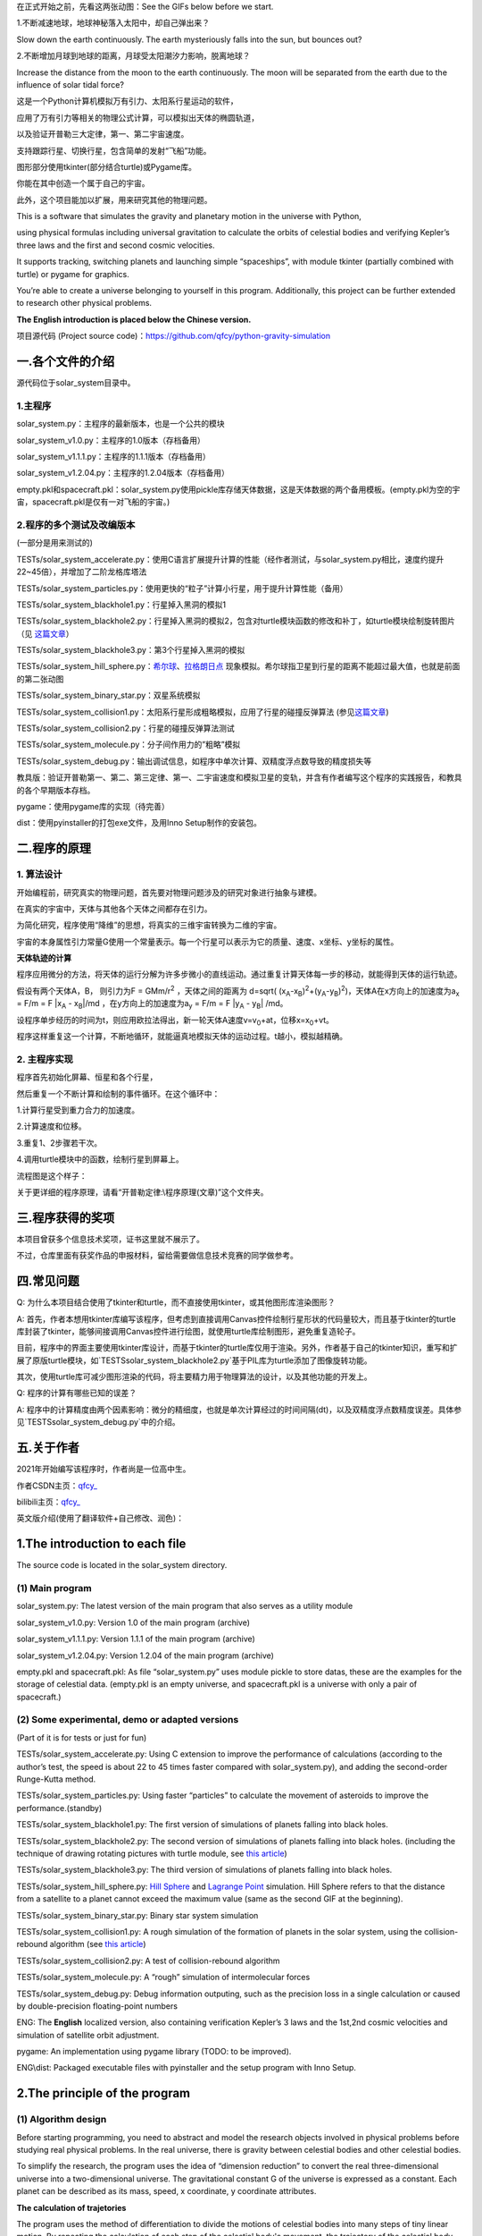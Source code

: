 在正式开始之前，先看这两张动图：See the GIFs below before we start.

1.不断减速地球，地球神秘落入太阳中，却自己弹出来？

Slow down the earth continuously. The earth mysteriously falls into the sun, but bounces out?

|image1|

2.不断增加月球到地球的距离，月球受太阳潮汐力影响，脱离地球？

Increase the distance from the moon to the earth continuously. The moon will be separated from the earth due to the influence of solar tidal force?

|image2|


这是一个Python计算机模拟万有引力、太阳系行星运动的软件，

应用了万有引力等相关的物理公式计算，可以模拟出天体的椭圆轨道，

以及验证开普勒三大定律，第一、第二宇宙速度。

支持跟踪行星、切换行星，包含简单的发射“飞船”功能。

图形部分使用tkinter(部分结合turtle)或Pygame库。

你能在其中创造一个属于自己的宇宙。

此外，这个项目能加以扩展，用来研究其他的物理问题。

This is a software that simulates the gravity and planetary motion in the universe with Python,

using physical formulas including universal gravitation to calculate the orbits of celestial bodies and verifying Kepler’s three laws and the first and second cosmic velocities.

It supports tracking, switching planets and launching simple “spaceships”, with module tkinter (partially combined with turtle) or pygame for graphics.

You’re able to create a universe belonging to yourself in this program. Additionally, this project can be further extended to research other physical problems.

**The English introduction is placed below the Chinese version.**

项目源代码 (Project source code)：https://github.com/qfcy/python-gravity-simulation


一.各个文件的介绍
=================

源代码位于solar_system目录中。

1.主程序
--------

solar_system.py：主程序的最新版本，也是一个公共的模块

solar_system_v1.0.py：主程序的1.0版本（存档备用）

solar_system_v1.1.1.py：主程序的1.1.1版本（存档备用）

solar_system_v1.2.04.py：主程序的1.2.04版本（存档备用）

empty.pkl和spacecraft.pkl：solar_system.py使用pickle库存储天体数据，这是天体数据的两个备用模板。(empty.pkl为空的宇宙，spacecraft.pkl是仅有一对飞船的宇宙。)

2.程序的多个测试及改编版本
--------------------------

(一部分是用来测试的)

TESTs/solar_system_accelerate.py：使用C语言扩展提升计算的性能（经作者测试，与solar_system.py相比，速度约提升22~45倍），并增加了二阶龙格库塔法

TESTs/solar_system_particles.py：使用更快的“粒子”计算小行星，用于提升计算性能（备用）

TESTs/solar_system_blackhole1.py：行星掉入黑洞的模拟1

TESTs/solar_system_blackhole2.py：行星掉入黑洞的模拟2，包含对turtle模块函数的修改和补丁，如turtle模块绘制旋转图片（见
`这篇文章 <https://blog.csdn.net/qfcy_/article/details/120584657>`__\ ）

TESTs/solar_system_blackhole3.py：第3个行星掉入黑洞的模拟

TESTs/solar_system_hill_sphere.py：\ `希尔球 <https://baike.baidu.com/item/%E5%B8%8C%E5%B0%94%E7%90%83>`__\ 、\ `拉格朗日点 <https://baike.baidu.com/item/%E6%8B%89%E6%A0%BC%E6%9C%97%E6%97%A5%E7%82%B9/731078>`__ 现象模拟。希尔球指卫星到行星的距离不能超过最大值，也就是前面的第二张动图

TESTs/solar_system_binary_star.py：双星系统模拟

TESTs/solar_system_collision1.py：太阳系行星形成粗略模拟，应用了行星的碰撞反弹算法 (参见\ `这篇文章 <https://blog.csdn.net/qfcy_/article/details/119711166>`__)

TESTs/solar_system_collision2.py：行星的碰撞反弹算法测试

TESTs/solar_system_molecule.py：分子间作用力的”粗略”模拟

TESTs/solar_system_debug.py：输出调试信息，如程序中单次计算、双精度浮点数导致的精度损失等


教具版：验证开普勒第一、第二、第三定律、第一、二宇宙速度和模拟卫星的变轨，并含有作者编写这个程序的实践报告，和教具的各个早期版本存档。

pygame：使用pygame库的实现（待完善）

dist：使用pyinstaller的打包exe文件，及用Inno Setup制作的安装包。 

二.程序的原理
=============

1. 算法设计
-----------

开始编程前，研究真实的物理问题，首先要对物理问题涉及的研究对象进行抽象与建模。

在真实的宇宙中，天体与其他各个天体之间都存在引力。

为简化研究，程序使用“降维”的思想，将真实的三维宇宙转换为二维的宇宙。

宇宙的本身属性引力常量G使用一个常量表示。每一个行星可以表示为它的质量、速度、x坐标、y坐标的属性。

**天体轨迹的计算** 

程序应用微分的方法，将天体的运行分解为许多步微小的直线运动。通过重复计算天体每一步的移动，就能得到天体的运行轨迹。

假设有两个天体A，B， 则引力为F = GMm/r\ :sup:`2`
，天体之间的距离为 d=sqrt(
(x\ :sub:`A`-x\ :sub:`B`)\ :sup:`2`\ +(y\ :sub:`A`-y\ :sub:`B`)\ :sup:`2`)，天体A在x方向上的加速度为a\ :sub:`x`
= F/m = F \|x\ :sub:`A` - x\ :sub:`B`\ \|/md
，在y方向上的加速度为a\ :sub:`y` = F/m = F \|y\ :sub:`A` -
y\ :sub:`B`\ \| /md。

设程序单步经历的时间为t，则应用欧拉法得出，新一轮天体A速度v=v\ :sub:`0`\ +at，位移x=x\ :sub:`0`\ +vt。

程序这样重复这一个计算，不断地循环，就能逼真地模拟天体的运动过程。t越小，模拟越精确。

2. 主程序实现
-------------

程序首先初始化屏幕、恒星和各个行星，

然后重复一个不断计算和绘制的事件循环。在这个循环中：

1.计算行星受到重力合力的加速度。

2.计算速度和位移。

3.重复1、2步骤若干次。

4.调用turtle模块中的函数，绘制行星到屏幕上。

流程图是这个样子： |image3|

关于更详细的程序原理，请看“开普勒定律:\\程序原理(文章)”这个文件夹。

三.程序获得的奖项
=================

本项目曾获多个信息技术奖项，证书这里就不展示了。

不过，仓库里面有获奖作品的申报材料，留给需要做信息技术竞赛的同学做参考。

四.常见问题
===========

Q: 为什么本项目结合使用了tkinter和turtle，而不直接使用tkinter，或其他图形库渲染图形？

A: 首先，作者本想用tkinter库编写该程序，但考虑到直接调用Canvas控件绘制行星形状的代码量较大，而且基于tkinter的turtle库封装了tkinter，能够间接调用Canvas控件进行绘图，就使用turtle库绘制图形，避免重复造轮子。

目前，程序中的界面主要使用tkinter库设计，而基于tkinter的turtle库仅用于渲染。另外，作者基于自己的tkinter知识，重写和扩展了原版turtle模块，如`TESTS\solar_system_blackhole2.py`基于PIL库为turtle添加了图像旋转功能。

其次，使用turtle库可减少图形渲染的代码，将主要精力用于物理算法的设计，以及其他功能的开发上。

Q: 程序的计算有哪些已知的误差？

A: 程序中的计算精度由两个因素影响：微分的精细度，也就是单次计算经过的时间间隔(dt)，以及双精度浮点数精度误差。具体参见`TESTS\solar_system_debug.py`中的介绍。

五.关于作者
===========

2021年开始编写该程序时，作者尚是一位高中生。

作者CSDN主页：\ `qfcy\_ <https://blog.csdn.net/qfcy_>`__

bilibili主页：\ `qfcy\_ <https://space.bilibili.com/454233262>`__

英文版介绍(使用了翻译软件+自己修改、润色)：

1.The introduction to each file
===============================

The source code is located in the solar_system directory.

(1) Main program
----------------

solar_system.py: The latest version of the main program that also serves as a utility module

solar_system_v1.0.py: Version 1.0 of the main program (archive)

solar_system_v1.1.1.py: Version 1.1.1 of the main program (archive)

solar_system_v1.2.04.py: Version 1.2.04 of the main program (archive)

empty.pkl and spacecraft.pkl: As file “solar_system.py” uses module pickle to store datas, these are the examples for the storage of celestial data. (empty.pkl is an empty universe, and spacecraft.pkl is a universe with only a pair of spacecraft.)

(2) Some experimental, demo or adapted versions
-----------------------------------------------

(Part of it is for tests or just for fun)

TESTs/solar_system_accelerate.py: Using C extension to improve the performance of calculations (according to the author’s test, the speed is about 22 to 45 times faster compared with solar_system.py), and adding the second-order Runge-Kutta method.

TESTs/solar_system_particles.py: Using faster “particles” to calculate the movement of asteroids to improve the performance.(standby)

TESTs/solar_system_blackhole1.py: The first version of simulations of planets falling into black holes.

TESTs/solar_system_blackhole2.py: The second version of simulations of planets falling into black holes. (including the technique of drawing rotating pictures with turtle module, see `this article <https://blog.csdn.net/qfcy_/article/details/120584657>`__)

TESTs/solar_system_blackhole3.py: The third version of simulations of planets falling into black holes.

TESTs/solar_system_hill_sphere.py: `Hill Sphere <https://en.wikipedia.org/wiki/Hill_sphere>`__ and `Lagrange
Point <https://en.wikipedia.org/wiki/Lagrange_point>`__ simulation. Hill Sphere refers to that the distance from a satellite to a planet cannot exceed the maximum value (same as the second GIF at the beginning).

TESTs/solar_system_binary_star.py: Binary star system simulation

TESTs/solar_system_collision1.py: A rough simulation of the formation of planets in the solar system, using the collision-rebound algorithm (see `this article <https://blog.csdn.net/qfcy_/article/details/119711166>`__)

TESTs/solar_system_collision2.py: A test of collision-rebound algorithm

TESTs/solar_system_molecule.py: A “rough” simulation of intermolecular forces

TESTs/solar_system_debug.py: Debug information outputing, such as the precision loss in a single calculation or caused by double-precision floating-point numbers


ENG: The **English** localized version, also containing verification
Kepler’s 3 laws and the 1st,2nd cosmic velocities and simulation of
satellite orbit adjustment.

pygame: An implementation using pygame library (TODO: to be improved).

ENG\\dist: Packaged executable files with pyinstaller and the setup program with Inno Setup.

2.The principle of the program
==============================

(1) Algorithm design
--------------------

Before starting programming, you need to abstract and model the research objects involved in physical problems before studying real physical problems.
In the real universe, there is gravity between celestial bodies and other celestial bodies.

To simplify the research, the program uses the idea of “dimension reduction” to convert the real three-dimensional universe into a two-dimensional universe.
The gravitational constant G of the universe is expressed as a constant. Each planet can be described as its mass, speed, x coordinate, y coordinate attributes.

**The calculation of trajetories**

The program uses the method of differentiation to divide the motions of celestial bodies into many steps of tiny linear motion. 
By repeating the calculation of each step of the celestial body's movement, the trajectory of the celestial body can be obtained.

Suppose there are two celestial bodies A and B, then the gravity is F =
GMm/r\ :sup:`2` , and the distance between celestial bodies is d=sqrt(
(x\ :sub:`A`-x\ :sub:`B`)\ :sup:`2`\ +(y\ :sub:`A`-y\ :sub:`B`)\ :sup:`2`).
The acceleration of celestial body A in the x direction is a\ :sub:`x` =
F/m = F \|x\ :sub:`A` - x\ :sub:`B`\ \|/md. As for the y direction, the 
acceleration is a\ :sub:`y` = F/m = F \|y\ :sub:`A` - y\ :sub:`B`\ \|/md.
If the time of single step of the program is t, using Eulerian method, 
the new velocity of celestial body A is v=v\ :sub:`0`\ +at and the 
displacement is x=x\ :sub:`0`\ +vt. In this way, the program repeats 
this calculation and keeps looping, so that it can realistically simulate 
the motion process of celestial bodies. The t smaller, the more accurate 
the simulation.

(2) The implementation of main program
--------------------------------------

The program firstly initializes the screen, stars and planets, Then repeat an event cycle that is continuously calculated and drawn.

In this cycle:

1. Calculate the acceleration of the planet under the combined force of gravity.

2. Calculate the speed and displacement.

3. Repeat steps 1 and 2 several times.

4. Call the function in the title module to draw the planet on the screen.

The brief flow chart is as follows:
|image4|

For more detailed principles of this program in Chinese, see the folder “开普勒定律\\程序原理`(文章)”.

3.Awards won by the program
===========================

This project has won many awards in IT competitions in China, but I won’t show the certificates.

However, there are application materials for award-winning works in the repository for students who need to participate in other IT competitions.

4.Q&A
=====

Q: Why does this project combine the use of tkinter and turtle, rather than using tkinter alone or other libraries for rendering?

A: Initially, I intended to use the tkinter module to write the program, but considering the substantial amount of code required to directly manipulate the Canvas widget for drawing planetary shapes, while the turtle module based on tkinter encapsulates many tkinter functions and can indirectly invoke the Canvas widget for drawing, the turtle module was chosen for rendering to avoid reinventing wheels. Currently, the program's interface is mainly designed using the tkinter module, while the turtle module, which is based on tkinter, is only used for rendering. Additionally, I has rewritten and extended the original turtle module based on their knowledge of tkinter, such as adding image rotation functionality to turtle using the PIL library in `TESTS\\solar\_system\_blackhole2.py`. Furthermore, using the turtle module reduces the amount of code needed for graphic rendering, allowing the main focus to be on designing the physics algorithms and developing other features.

Q: What are the known factors contributing to the precision loss in calculations?

A: The accuracy of the computations in the program is influenced by two factors: the granularity of the differentiation, i.e., the time interval (dt) per computation, and the precision errors of double-precision floating-point numbers. For more details, see the description in `TESTS\\solar\_system\_debug.py` (in Chinese).


5.About the author
==================

When the development of the program started in 2021, the author was still
a high school student.

GitHub home page:`qfcy\_ <https://github.com/qfcy>`__

CSDN home page:`qfcy\_ <https://blog.csdn.net/qfcy_>`__

Bilibili home page:`qfcy\_ <https://space.bilibili.com/454233262>`__

.. |image1| image:: https://img-blog.csdnimg.cn/69ef2a3fef3b4b3198b292d427e51f42.gif#pic_center
.. |image2| image:: https://i-blog.csdnimg.cn/direct/9fbf963a5b1a4cbaa18a5d3dcd5110a5.gif#pic_center
.. |image3| image:: https://img-blog.csdnimg.cn/478371f05bdf4940b84a6d31625c82b6.png#pic_center
.. |image4| image:: https://img-blog.csdnimg.cn/2816259f85374130ac35060d08df3af2.png#pic_center
